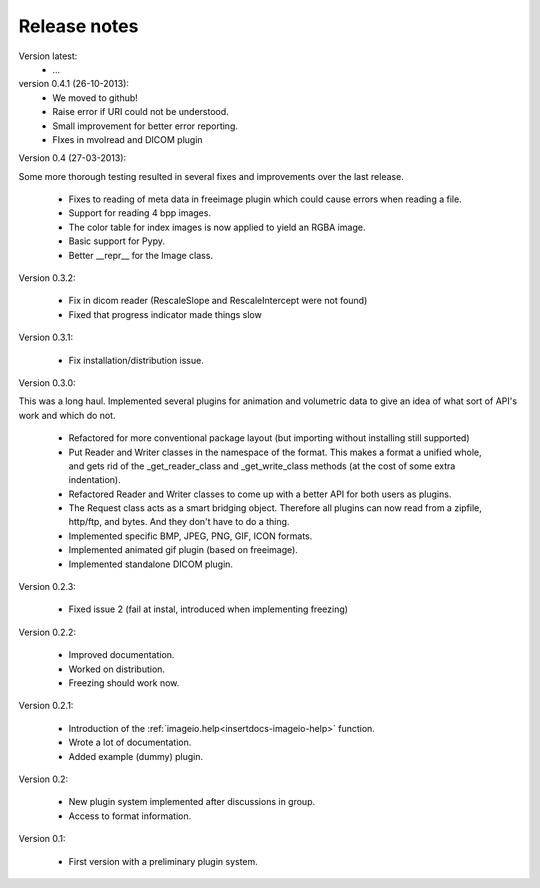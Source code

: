 Release notes
-------------

Version latest:
    * ...


version 0.4.1 (26-10-2013):
    * We moved to github!
    * Raise error if URI could not be understood.
    * Small improvement for better error reporting.
    * FIxes in mvolread and DICOM plugin


Version 0.4 (27-03-2013):

Some more thorough testing resulted in several fixes and improvements over
the last release.

    * Fixes to reading of meta data in freeimage plugin which could
      cause errors when reading a file.
    * Support for reading 4 bpp images.
    * The color table for index images is now applied to yield an RGBA image.
    * Basic support for Pypy.
    * Better __repr__ for the Image class.


Version 0.3.2:
    
    * Fix in dicom reader (RescaleSlope and RescaleIntercept were not found)
    * Fixed that progress indicator made things slow


Version 0.3.1:
    
    * Fix installation/distribution issue.


Version 0.3.0:

This was a long haul. Implemented several plugins for animation and
volumetric data to give an idea of what sort of API's work and which 
do not. 
    
    * Refactored for more conventional package layout 
      (but importing without installing still supported)
    * Put Reader and Writer classes in the namespace of the format. This
      makes a format a unified whole, and gets rid of the
      _get_reader_class and _get_write_class methods (at the cost of
      some extra indentation).
    * Refactored Reader and Writer classes to come up with a better API
      for both users as plugins.
    * The Request class acts as a smart bridging object. Therefore all
      plugins can now read from a zipfile, http/ftp, and bytes. And they
      don't have to do a thing.
    * Implemented specific BMP, JPEG, PNG, GIF, ICON formats.
    * Implemented animated gif plugin (based on freeimage).
    * Implemented standalone DICOM plugin.


Version 0.2.3:
    
    * Fixed issue 2 (fail at instal, introduced when implementing freezing)


Version 0.2.2:
    
    * Improved documentation.
    * Worked on distribution.
    * Freezing should work now.


Version 0.2.1:

    * Introduction of the :ref:`imageio.help<insertdocs-imageio-help>` function.
    * Wrote a lot of documentation.
    * Added example (dummy) plugin.


Version 0.2:
    
    * New plugin system implemented after discussions in group.
    * Access to format information.


Version 0.1:

    * First version with a preliminary plugin system.
